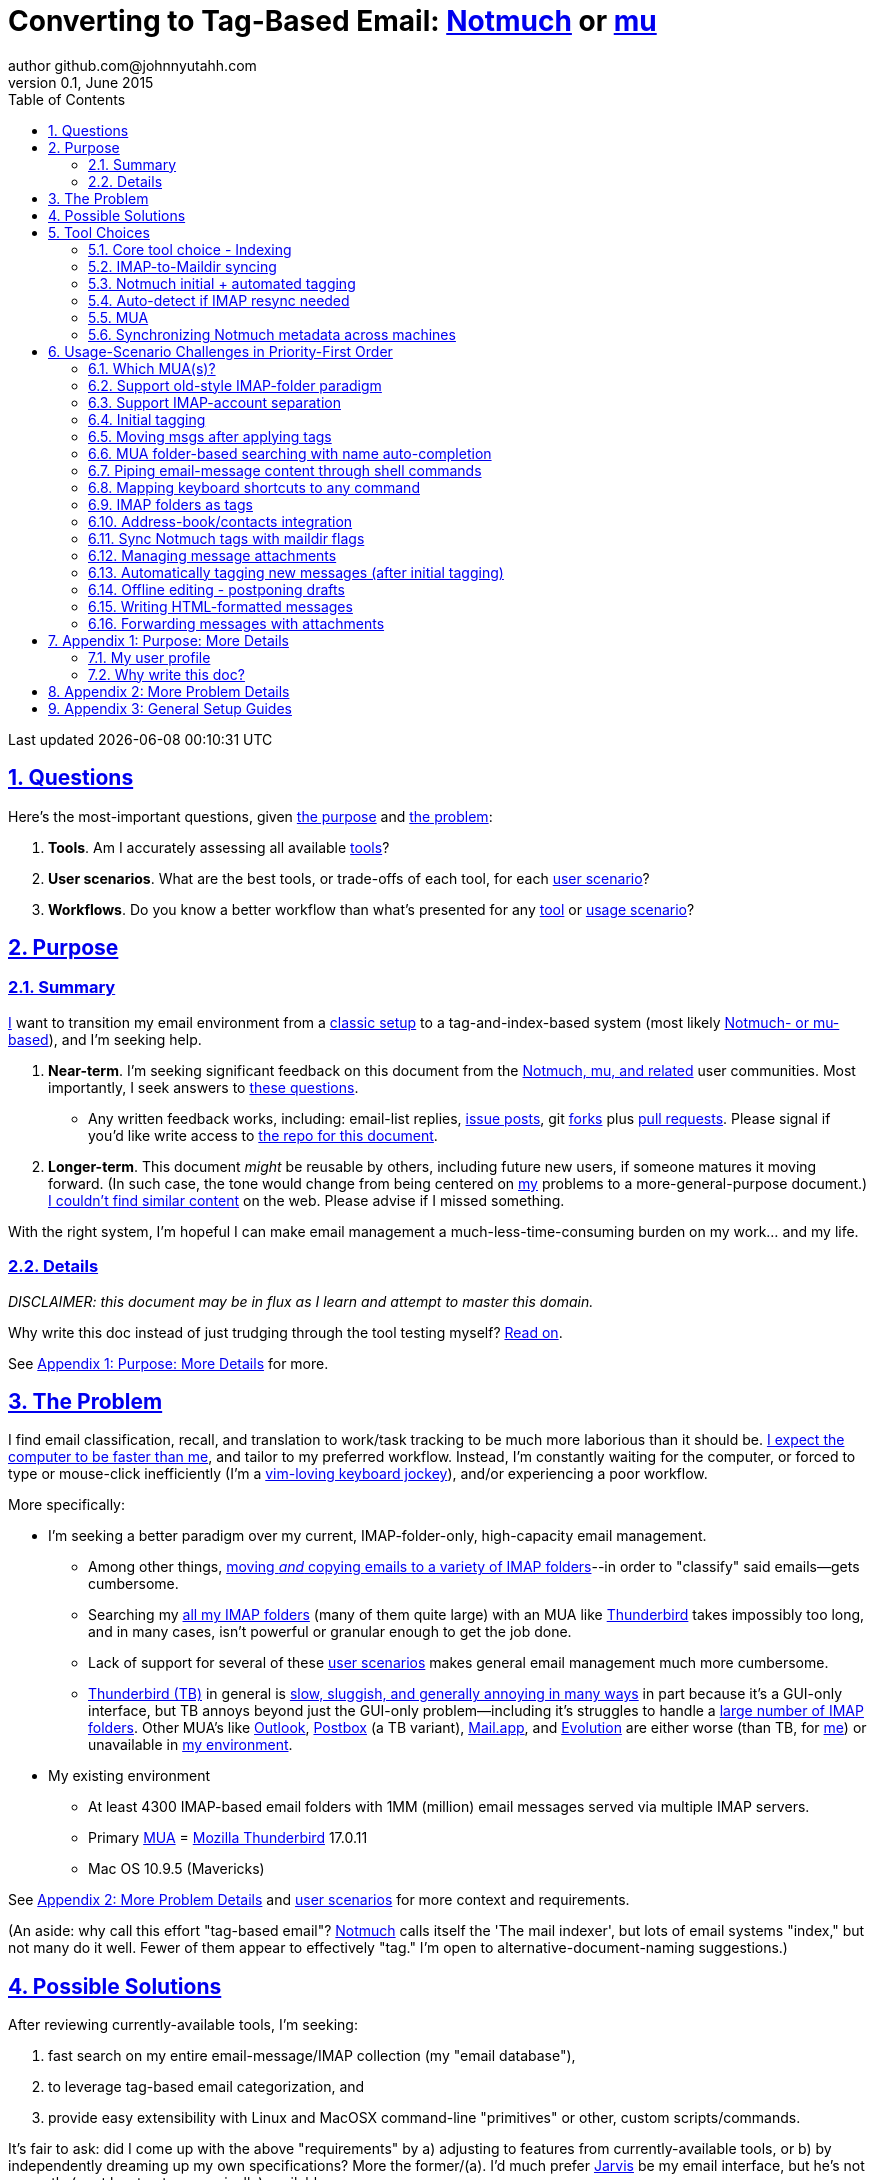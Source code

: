 // vim: set syntax=asciidoc:

// set asciidoc attributes
:toc:       1
:numbered:  1
:data-uri:  1
:icons:     1
:sectids:   1
:iconsdir: /usr/local/etc/asciidoc/images/icons

// create blank lines, from: http://bit.ly/1PeszRa
:blank: pass:[ +]

:sectlinks: 1
//:sectanchors: 1

# Converting to Tag-Based Email: http://notmuchmail.org/[Notmuch] or http://www.djcbsoftware.nl/code/mu/[mu]
author github.com@johnnyutahh.com
0.1, June 2015:
Last updated {docdate} {doctime}

toc::[]

<<<
:numbered:

<<<

[id='the_main_questions']
## Questions

Here's the most-important questions, given <<the_purpose,the purpose>>
and <<the_problem,the problem>>:

. *Tools*. Am I accurately assessing all available <<tool_choices,tools>>?

. *User scenarios*. What are the best tools, or trade-offs of each tool,
  for each <<user_adoption_challenges,user scenario>>?

. *Workflows*. Do you know a better workflow than what's presented
  for any <<tool_choices,tool>> or <<user_adoption_challenges,usage
  scenario>>?

[id='the_purpose']
## Purpose

### Summary

<<my_user_profile,I>> want to transition my email environment from a
<<my_existing_environment,classic setup>> to a tag-and-index-based
system (most likely <<core_choice,Notmuch- or mu-based>>), and I'm
seeking help.

. *Near-term*. I'm seeking significant feedback on this document from
the <<core_choice,Notmuch, mu, and related>> user communities. Most
importantly, I seek answers to <<the_main_questions,these questions>>.

* Any written feedback works, including: email-list replies,
  https://github.com/johnnyutahh/tag-based-email/issues[issue
  posts], git https://help.github.com/articles/fork-a-repo/[forks] plus
  https://help.github.com/articles/using-pull-requests/[pull requests].
  Please signal if you'd like write access to
  https://github.com/johnnyutahh/tag-based-email[the repo for this
  document].

. *Longer-term*. This document _might_ be reusable by others,
  including future new users, if someone matures it moving forward.
  (In such case, the tone would change from being centered on
  <<my_user_profile,my>> problems to a more-general-purpose document.)
  <<existing_tag_based_user_intro_docs_appear_to_be_lacking,I couldn't
  find similar content>> on the web. Please advise if I missed
  something.

With the right system, I'm hopeful I can make email
management a much-less-time-consuming burden on my work... and my life.

### Details

_DISCLAIMER: this document may be in flux as I learn and attempt to
master this domain._

Why write this doc instead of just trudging through the tool testing
myself? <<why_spend_the_effort_to_write_this_doc,Read on>>.

See <<purpose_more_details>> for more.

[id='the_problem']
## The Problem

I find email classification, recall, and translation to
work/task tracking to be much more laborious than it should be.
<<computer_please_be_faster_than_me,I expect the computer to be faster
than me>>, and tailor to my preferred workflow. Instead, I'm constantly
waiting for the computer, or forced to type or mouse-click inefficiently
(I'm a <<my_user_profile,vim-loving keyboard jockey>>), and/or
experiencing a poor workflow.

More specifically:

* I'm seeking a better paradigm over my current, IMAP-folder-only,
  high-capacity email management.

** Among other things, <<old_style_imap_folder_paradigm,moving _and_
   copying emails to a variety of IMAP folders>>--in order to "classify"
   said emails--gets cumbersome.

** Searching my <<my_existing_environment,all my IMAP
   folders>> (many of them quite large) with an MUA like
   https://www.mozilla.org/en-US/thunderbird[Thunderbird] takes
   impossibly too long, and in many cases, isn't powerful or granular
   enough to get the job done.

** Lack of support for several of these <<user_adoption_challenges,user
   scenarios>> makes general email management much more cumbersome.

** https://www.mozilla.org/en-US/thunderbird[Thunderbird (TB)]
   in general is <<problem_details,slow, sluggish, and generally
   annoying in many ways>> in part because it's a GUI-only interface,
   but TB annoys beyond just the GUI-only problem--including it's
   struggles to handle a <<my_existing_environment,large number of
   IMAP folders>>. Other MUA's like http://bit.ly/1Gn1Ant[Outlook],
   https://www.postbox-inc.com/[Postbox] (a TB variant),
   http://en.wikipedia.org/wiki/Mail_(OS_X)[Mail.app], and
   http://en.wikipedia.org/wiki/Evolution_(software)[Evolution] are
   either worse (than TB, for <<my_user_profile,me>>) or unavailable in
   <<my_existing_environment,my environment>>.

[id='my_existing_environment']
* My existing environment
** At least 4300 IMAP-based email folders with 1MM (million)
   email messages served via multiple IMAP servers.
** Primary http://en.wikipedia.org/wiki/Email_client[MUA] =
   https://www.mozilla.org/en-US/thunderbird[Mozilla Thunderbird] 17.0.11
** Mac OS 10.9.5 (Mavericks)

See <<problem_details>> and <<user_adoption_challenges,user scenarios>>
for more context and requirements.

(An aside: why call this effort "tag-based email"?
http://notmuchmail.org[Notmuch] calls itself the 'The mail indexer', but
lots of email systems "index," but not many do it well. Fewer of them
appear to effectively "tag." I'm open to alternative-document-naming
suggestions.)

## Possible Solutions

After reviewing currently-available tools, I'm seeking:

. fast search on my entire email-message/IMAP collection (my "email database"),
. to leverage tag-based email categorization, and
. provide easy extensibility with Linux and MacOSX command-line
  "primitives" or other, custom scripts/commands.

It's fair to ask: did I come up with the above "requirements" by
a) adjusting to features from currently-available tools, or b) by
independently dreaming up my own specifications? More the former/(a).
I'd much prefer http://bit.ly/JARVIS-wikia[Jarvis] be my email
interface, but he's not currently (or at least not economically)
available.

[id='tool_choices']
## Tool Choices

[id='core_choice']
### Core tool choice - Indexing

My investigation thus far suggests the implementation path hinges
on choosing 1 of the following 2 applications, as they seem to
mutually-exclusively represent the best (or at least most-popular) of
the core of email-message indexing and tagging tool suites:

1. http://notmuchmail.org[Notmuch]
2. http://www.djcbsoftware.nl/code/mu[mu (maildir-utils)]

Is this assessment accurate? What other tools/options might I be
overlooking?

[id='notmuch_won']
My comparison analysis:

1. Initial tests show
   https://gist.github.com/johnnyutahh/f4e3d2d3fb07de5fa146[Notmuch
   performing approx 15 times faster than mu].

   ** Question: were these tests configured and executed correctly? The
      performance difference is remarkable, generating concerns about
      correct application setup, environment.

2. mu can embed its metadata (tags, etc) "natively" into
   the IMAP content/messages. Notmuch can not. However,
   http://www.muchsync.org/[muchsync] (maybe other tools?) can replicate
   this metadata, but it takes additional process+infrastructure.
3. #1 greatly outweighs #2. Because of this, Notmuch "wins" (with me),
   pending feedback from others.

What other trade-offs might motivate me to employ
http://www.djcbsoftware.nl/code/mu[mu] over
http://notmuchmail.org[Notmuch]?

Since Notmuch <<notmuch_won,won>> (for now), the rest of this document
may be more http://notmuchmail.org[Notmuch]-specific.

### IMAP-to-Maildir syncing

Notmuch seems to work best (or maybe requires?)
the http://en.wikipedia.org/wiki/Maildir[Maildir]
format. The following tools (presumably) all sync an
http://en.wikipedia.org/wiki/Internet_Message_Access_Protocol[IMAP]
server to a Maildir filesystem.

#### Options

* http://isync.sourceforge.net/[mbsync, aka isync]
* http://offlineimap.org[offlineimap]
* http://pyropus.ca/software/getmail[getmail]

#### Choice

I've currently chosen http://isync.sourceforge.net/[mbsync, aka isync].

#### Comments

* I've used mbsync more than any other tool listed here, and it's
  thus far working nicely.
* Search http://bit.ly/1EdmDkW["mbsync vs offlineimap"] to see more.
* I understand getmail the least. It's less referenced (on
  the web) for this usage/context than either offlineimap
  or mbsync. Why is this? Is it not a viable alternative to
  the above? http://pyropus.ca/software/getmail[getmail's
  website] seems to primarily (?) pitch it as a
  http://sourceforge.net/projects/fetchmail/[fetchmail] replacement.

### Notmuch initial + automated tagging

(I've not yet started this implementation.)

* https://readthedocs.org/projects/afew[afew] best?
* http://www.procmail.org/[procmail]?
* See <<initial_tagging>> and <<auto_tagging>> for more.

### Auto-detect if IMAP resync needed

(I've not yet started this implementation.)

#### client->server checking

* mbsync-watcher
** https://github.com/tim-smart/node-mbsync-watcher
** https://www.npmjs.com/package/mbsync-watcher
** my take: it's good for client->server updates, and not vice versa
** Problem: I do _not_ want it to sync _all_ my 4k+ folders every 5
   minutes, as that's too much overhead. Hopefully there's a way to disable
   this.

#### server->client checking

* https://github.com/athoune/imapidle + some of my own Python scripting, which
  I'm hopeful will not be difficult.

* mswatch
** http://mswatch.sourceforge.net
** requires IMAP-server-side shell access - difficult if not impossible
   to get for all my IMAP accounts.
** this might also be a client->server option
** wrapping `imapidle` with my own Python script that triggers `mbsync`
   seems like a better, more-flexible alternative

[id='MUA_choice']
### MUA

(My implementation is currently in progress.)

#### Summary

Along with <<initial_tagging>>, <<MUA_choice,MUA introduction
and mastery>> appears to represent the largest learning curve.
http://kzak.redcrew.org/doku.php?id=mutt:start[mutt-kz] and
https://github.com/pazz/alot[alot] currently present the most-attractive
solutions (for me), but it's early.

#### Details

* http://kzak.redcrew.org/doku.php?id=mutt:start[mutt-kz]
** seems to be the most-popular MUA in this space
** http://notmuchmail.org/mutttips
** https://raw.githubusercontent.com/karelzak/mutt-kz/master/README.notmuch

* https://github.com/pazz/alot[alot]

** https://github.com/pazz/alot[alot] looks tremendously promising,
   possibly my best long-term solution, especially given
   <<my_user_profile,my user profile>> (namely I'm a vim user and a
   Python programmer--seems to mirror well). However, the available
   documentation/resources are far more sparse than say mutt-kz. The
   user-manual content is almost impeccable, and pazz seems to do a
   great job to stay on top of all issues and offer a professional
   solution. For example, I significantly appareciate the up-front,
   informationally-dense, bulleted feature list at the top of the
   https://github.com/pazz/alot/blob/master/README.md[alot README].
   However, it's thus far been hard to find practical resources like
   example config files, procedural setup, etc. Maybe this is due in
   part because it's not yet as popular, or caters to a user base more
   willing to spend time learning/configuring/tinkering with one tool,
   or something else?

*** Speculating: a hopefully-small effort to provide setup + config-file
    examples might go a long way to solve this problem, and boost alot's
    "new user uptake" populartiy.

* vim front-end for Notmuch
** http://git.notmuchmail.org/git/notmuch/blob/HEAD:/vim/README
** http://notmuchmail.org/vimtips/

** <<my_user_profile,I'm a heavy vim user>>, and while this
   approached seemed initially appealing, it's feature depth
   seems small enough that I haven't yet attempted to run this
   application--but to be fair, I haven't "dug deep." Am I overlooking
   a powerful (in comparison to the others) tool by not vetting this
   http://git.notmuchmail.org/git/notmuch/blob/HEAD:/vim/README[vim
   front-end] further?

* There's other http://notmuchmail.org/frontends[frontends]...

** ...but none seem as appealing to <<my_user_profile,me>> as the
   above. Am I overlooking any solutions that might fit well with my
   <<my_user_profile,user profile>>?

[id='sync_notmuch_metadata_across_machines']
### Synchronizing Notmuch metadata across machines

(I've not yet started this implementation.)

* http://www.muchsync.org[muchsync] currently looks best.
** In lieu of testing, this seems like the clear winner.
** muchsync apparently syncs metadata _and_ data (it seems less
   efficient to be forced to copy the data, but this may be
   unavoidable), but claims to do it as efficiently as possible.

** Problem: muchsync is not yet ported to <<my_existing_environment,Mac
   OS X (I'm running Mavericks/10.9.5)>>. I've dabbled a little with the
   porting, but don't yet have an error-free build.

*** first: http://stackoverflow.com/a/6725161/605356[overcame lack of
    clock_gettime in Mac OS X]

*** next: trying to fix the compiler's inability to resolve
    http://lists.apple.com/archives/darwin-dev/2011/May/msg00002.html[
    openat()] in the build. I don't yet have a
    solution, other than maybe upgrading my OS to
    http://en.wikipedia.org/wiki/OS_X_Yosemite[Yosemite/10.10], which I
    really don't want to do right now.

* Others
** http://notmuchmail.org/pipermail/notmuch/2010/003249.html
*** http://notmuchmail.org/pipermail/notmuch/2010/003250.html
** http://www.reddit.com/r/linux/comments/2kcznk/notmuch_syncing_tags
*** https://github.com/altercation/es-bin/blob/master/maildir-notmuch-sync
*** https://lists.fedoraproject.org/pipermail/mutt-kz/2013-March/000136.html

[id='user_adoption_challenges']
## Usage-Scenario Challenges in Priority-First Order

<<my_user_profile,My>> usage-scenario challenges include but may not be
limited to:

[id='which_MUAs']
### Which MUA(s)?

Decide which MUA(s) to use, particularly deciding on a primary MUA. This
is technically not a usage-scenario, but currently represents my biggest
challenge. See the <<MUA_choice,MUA options>>.

[id='old_style_imap_folder_paradigm']
### Support old-style IMAP-folder paradigm

While I may be be moving to a a tag-based paradigm, I
still need to access my 4k+ IMAP folders as I did before,
at least while I'm transitioning (presumably) from a
<<folder_based_searching,folder-based>> to a tag-based
paradigm. Any primary MUA/interface/IMAP-client I choose
needs to support these IMAP-folder-based paradigms (copying
and moving to folders, etc) that I currently employ with
<<the_problem,Mozilla Thunderbird (TB)>>, leveraging the
https://addons.mozilla.org/en-us/thunderbird/addon/nostalgy[TB's
Nostalgy add-on] to do it. See the <<folder_based_searching>> for more
on this.

https://addons.mozilla.org/en-us/thunderbird/addon/nostalgy[Nostalgy]
also offers excellent keyboard-shortcut-mapping capability and is one of
the few great things about Thunderbird.

[id='imap_account_separation']
### Support IMAP-account separation

. I have multiple email accounts, which is not uncommon. I want to
  "view" each one differently, such that emails and folders from account
  X does not clutter my view of emails/folders when viewing account Y.
. It would be extremely helpful to support a "combined" view of all my
  accounts, as an additional option. I stop just short of calling this an
  absolute requirement, simply because #1 is currently more important than
  #2.

[id='initial_tagging']
### Initial tagging
* http://notmuchmail.org/initial_tagging
* "tagging" my large set of IMAP folders
* in particular: `Inbox` and `Spam` folders -> tags
* Is https://readthedocs.org/projects/afew[afew] best for this?
* See <<auto_tagging,post-initial, automated tagging>> for more.

### Moving msgs after applying tags

* Context, details:
  http://bit.ly/1GimL8Q[mutt-kz thread: "Moving msgs after applying tags?"].

* Will messages retain Notmuch-associated metadata (tags, etc) for
  lifetime of any message, including post-folder moves - without any
  special configuration?

** I'm used to moving messages between folders in order to classify.
   Further, I will like to keep a clean Inbox and other folders, for my
   non-Notmuch-based email clients, thus (presumably) requiring message
   moving.

** Once I associate Notmuch-metadata (by adding tags, or whatever
   metadata/etc scenarios might be involved with Notmuch) with a
   message, I want (need?) said metadata/tags/etc to associate with a
   message forever, regardless of wherever I put said message. Is this
   the way it works "out of the box" with Notmuch-based systems?

[id='folder_based_searching']
### MUA folder-based searching with name auto-completion

* I need to be able to find, goto/view, and copy/move messages to any
  IMAP folder (in the http://superuser.com/q/392320/98033[IMAP
  "folder tree"]) via a quick, keyboard-driven
  fashion with folder-name auto-completion.
  https://addons.mozilla.org/en-us/thunderbird/addon/nostalgy[
  Thunderbird's Nostalgy add-on] does a great job of this.

* I'm not yet certain how <<IMAP_folders_as_tags>> affects this usage
  scenario.

* It's possible the more I employ "tags" instead of "folder"
  classification the less I needed this capability.

* http://notmuchmail.org/pipermail/notmuch/2011/thread.html#3707
* http://bit.ly/notmuch-folder-based-searching-nabble-2011

### Piping email-message content through shell commands

I want to http://en.wikipedia.org/wiki/Pipeline_%28Unix%29["pipe"] the
content of:

. one email message,
. many email messages (by selecting multiple emails at the same time), or
. an entire IMAP folder of emails

to any command/script of my choosing.

Example, potential solutions, not yet tested:

* http://www.davep.org/mutt/muttrc/macros.html
* http://wcm1.web.rice.edu/mutt-tips.html
* http://rhonda.deb.at/config/mutt/keys

### Mapping keyboard shortcuts to any command

Example potential solutions, not yet tested:

* http://rhonda.deb.at/config/mutt/keys
* http://dev.mutt.org/trac/wiki/MuttGuide/Macros
* http://www.mutt.org/doc/manual/manual-2.html

[id='IMAP_folders_as_tags',reftext='IMAP folders as tags']
### IMAP folders as tags
* http://notmuchmail.org/pipermail/notmuch/2010/003249.html
** http://notmuchmail.org/pipermail/notmuch/2010/003250.html

Also, see <<initial_tagging>>.

Can a Notmuch-based system do this?

### Address-book/contacts integration

* http://notmuchmail.org/vimtips/#index1h2[Notmuch: Addressbook management
  and vim]
* http://stevelosh.com/blog/2012/10/the-homely-mutt/#contacts[mutt + contacts]

### Sync Notmuch tags with maildir flags

Does anyone use https://github.com/spaetz/notmuchsync[notmuchsync], and
does it work well?

### Managing message attachments
* <<forwarding_msgs_w_attachments>>
* opening attachments from MUA

[id='auto_tagging']
### Automatically tagging new messages (after initial tagging)

* http://afew.readthedocs.org/en/latest[afew]?

* http://notmuchmail.org/pipermail/notmuch/2012/thread.html#11055[employ
  procmail to set tags]?

* Can someone compare/contrast
  http://afew.readthedocs.org/en/latest[afew] and
  http://www.procmail.org/[procmail]?

* See <<initial_tagging>> for more.

### Offline editing - postponing drafts

* http://stevelosh.com/blog/2012/10/the-homely-mutt/#postponing-drafts[
  The Homely Mutt: Postponing Drafts]
** Does anyone employ this, and does it work well?

### Writing HTML-formatted messages

* Haven't yet seen this solved.
* http://bit.ly/1dfWYmr[This discussion] might be useful.

[id='forwarding_msgs_w_attachments']
### Forwarding messages with attachments

* https://github.com/pazz/alot[alot] appears to
  https://github.com/pazz/alot/issues/761[have a problem with this].

* Do mutt-kz or <<MUA_choice,other MUA's>> also experience this problem?

[id='purpose_more_details']
## Appendix 1: Purpose: More Details

[id='my_user_profile']
### My user profile

* In summary, https://github.com/johnnyutahh[I'm] a vim and
  Python lover, a keyboard jockey, and a reasonably-experienced,
  fairly-technical, <<computer_please_be_faster_than_me,demanding>>
  user. And like many others, I receive a remarkable amount of email in
  diverse contexts.

* I'm historically-trained as a software and computer-systems engineer.

** I've significant experience with programming in a variety of
   programming languages and system-administering a variety of
   OSes including but not limited to: C, C\++, Java, Ada, perl,
   Python; Windows, many commercial Unix-es, Linux, VMS, MacOSX. My
   favorite "Swiss army knife" language is Python. If I've time,
   I'm open to extending/fixing Python programs. I'd like to learn
   https://www.ruby-lang.org[Ruby] and https://golang.org[Go].

* I'm now more of a "business person." In spite of this:

** vim remains my primary editor (I hate moving my hand from the
   keyboard to the mouse or trackpad),
** Mac OS X is my primary computing machine,
** and I still significantly code in Python to solve "glueware" problems.
** I also still dabble in Linux (mostly Debian/Ubuntu) and MacOSX sysadmin.
* Learning new systems/languages/applications/software is old hat...
** ...but it's now harder only because of time constraints from expanded
   business responsibilities.

[id='computer_please_be_faster_than_me']

* Some might describe me as an impatient, unforgiving computing
  user. I _hate_ being faster than the computer. Further, when the
  computer/software/application says it's job is done, I want it to
  be _done_. However, some environments and applications perform
  significant, asynchronous activity even after reporting they are done
  servicing a request. (<<the_problem,Thunderbird>> is notorious for
  this.) And this drives me nuts. "Computer, if you need more time to
  complete a job, don't lie to me. I can go do other things while I wait
  for you. But please do not delay me further after you already said you
  were done."

Despite my history assimilating to new applications/environments, the
tag-based-classification paradigm still seems _significantly_ different
and a bit daunting to this "old school IMAP-folder user", and may (or
may not?) take some time to master. See <<user_adoption_challenges>>.
For example, opening https://github.com/pazz/alot[alot] for the first
time and looking at a staggering 50k+ emails in my "inbox" can give
someone pause; hopefully <<initial_tagging>> will take care of that.

[id='existing_tag_based_user_intro_docs_appear_to_be_lacking']

Further, the tag-based documentation resources--to describe
new-user-paradigm-shifts and present the most-popular toolsets--seem
scattered, disjointed, and/or non-existent for many scenarios / from
many perspectives. Hence this document. Obviously, I'd love to find any
similar, previously-overlooked documentation resource.

[id='why_spend_the_effort_to_write_this_doc']
### Why write this doc?

Why did I spend the time to write this document, instead of just trying
all the tools?

. *Email is too important not to "get it right."* Or at least, email
is too "frequent," probably my most-frequent life activity (very
unfortunately).

. *Brute-force "experience" may be too inefficient*. I'd rather learn
from others' experiences rather than inefficiently reply them all
myself.

. *This document may help future newbies.* And possibly accelerate
new-user population growth.

. *Defining requirements up front: this usually works.* Rarely have I
regretted taking the time to well-define requirements (separate from
design and/or solution) for any significant software or tool-adoption
project.

. *I might learn something I wouldn't have previously found*. It's
possible this document might attract enough attention for people to
offer solutions (applications, workflows, or whatever) I might not have
otherwise discovered.

. *Breaking my production email "IMAP database" testing new apps would
be very... bad.* My businesses and projects rely on my email system
to be top-notch solid. If my email gets corrupted, lost, etc - things
go very bad, very fast. Especially if I'm _unknowingly_ messing up my
email. Hence, I'm rather cautious about correct implementation.

In any case, I'm hopeful that experienced and diverse feedback
from the tag-based-email-using communities can help avoid these
problems. At least, it seemed like the most-effective way, as the space
<<existing_tag_based_user_intro_docs_appear_to_be_lacking,doesn't (yet)
seem friendly to newbies>>.

[id='problem_details']
## Appendix 2: More Problem Details

(DISCLAIMER: This section's under construction, and not complete.)

OS X is great, but TB is difficult.
https://www.mozilla.org/en-US/thunderbird[Thunderbird] is old, buggy,
troublesome, slow, basically inextensible (for me, anyway), and as
I understand it, feature frozen. I'm tired of debating with the
mozillaZine support team about TB's bugs and limitations. Among other
things, it's IMAP sync is slow and unreliable. It literally (and
unfortunately, inconsistently) deletes IMAP folders on it's own whim,
asynchronously, sometimes when I least expect it. Sometimes it loses
track of the folders it didn't delete, and simply creates new ones,
bloating my mbox (TB only reliably supports mbox) files terribly over
time.

Additionally, the TB text/formatting editor is legendarily bad/buggy.
I'd desperately prefer to simply edit in vim, and edit rich/html text in
markdown or asciidoc and convert to html with a rendering engine, and I
suspect I could script-integrate such capability... if I had an MUA that
could play nicely with external scripts.

Further, I'm a keyboard jockey--eg: vim lover--and Python
programmer. I've maxed out TB's keyboard-shortcut-ness (eg:
https://addons.mozilla.org/en-us/thunderbird/addon/nostalgy[TB's
Nostalgy add-on]) best I can tell, and it's still limiting. I have
external tools (some developed by me and/or my team) to parse and
perform "magic" (like task-tracking and bug-report integration) on
email folders and individual messages, and TB--with it's lack of
proper maildir support and difficult extensibility--makes it extremely
difficult if not impossible to integrate with the external tools.

In short, it's time to move on from
https://www.mozilla.org/en-US/thunderbird[Thunderbird].

## Appendix 3: General Setup Guides

(Previously-referenced guides or sections of guides listed elsewhere in
this doc are not duplicated here. The following is provided here for my
general reference; maybe others will find these references useful.)

* http://dbp.io/essays/2013-06-21-hackers-replacement-for-gmail.html
* Mutt + Notmuch
  (non- http://kzak.redcrew.org/doku.php?id=mutt:start[mutt-kz] style)
** http://stevelosh.com/blog/2012/10/the-homely-mutt/
*** may get replaced by mutt-kz, but other things possibly still useful:
**** http://stevelosh.com/blog/2012/10/the-homely-mutt/#full-text-searching
* mutt in general
** http://wcm1.web.rice.edu/mutt-tips.html
** http://www.guckes.net/Mutt/setup.html
** http://objectmix.com/mutt/202060-whaaah-cant-see-svens-setup-page.html
* http://bit.ly/notmuch--how-i-learned-to-stop-worrying-and-love-the-mail

{blank}
{blank}
{blank}
{blank}
{blank}
{blank}
{blank}
{blank}
{blank}
{blank}
{blank}
{blank}
{blank}
{blank}
{blank}
{blank}
{blank}
{blank}
{blank}
{blank}
{blank}
{blank}
{blank}
{blank}
{blank}
{blank}
{blank}
{blank}


